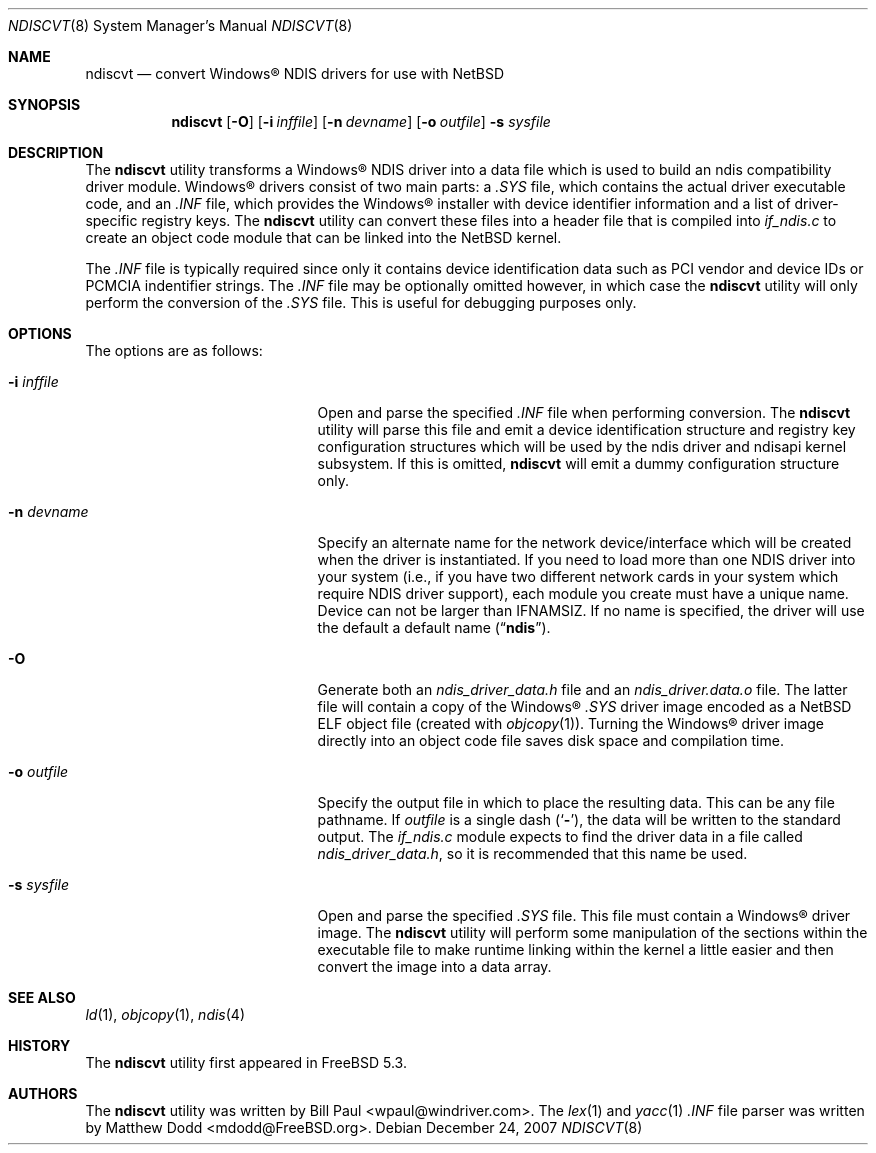 .\" $NetBSD: ndiscvt.8,v 1.5.4.1 2008/02/02 23:21:30 riz Exp $
.\"
.\" Copyright (c) 2003
.\"	Bill Paul <wpaul@windriver.com> All rights reserved.
.\"
.\" Redistribution and use in source and binary forms, with or without
.\" modification, are permitted provided that the following conditions
.\" are met:
.\" 1. Redistributions of source code must retain the above copyright
.\"    notice, this list of conditions and the following disclaimer.
.\" 2. Redistributions in binary form must reproduce the above copyright
.\"    notice, this list of conditions and the following disclaimer in the
.\"    documentation and/or other materials provided with the distribution.
.\" 3. All advertising materials mentioning features or use of this software
.\"    must display the following acknowledgement:
.\"	This product includes software developed by Bill Paul.
.\" 4. Neither the name of the author nor the names of any co-contributors
.\"    may be used to endorse or promote products derived from this software
.\"   without specific prior written permission.
.\"
.\" THIS SOFTWARE IS PROVIDED BY Bill Paul AND CONTRIBUTORS ``AS IS'' AND
.\" ANY EXPRESS OR IMPLIED WARRANTIES, INCLUDING, BUT NOT LIMITED TO, THE
.\" IMPLIED WARRANTIES OF MERCHANTABILITY AND FITNESS FOR A PARTICULAR PURPOSE
.\" ARE DISCLAIMED.  IN NO EVENT SHALL Bill Paul OR THE VOICES IN HIS HEAD
.\" BE LIABLE FOR ANY DIRECT, INDIRECT, INCIDENTAL, SPECIAL, EXEMPLARY, OR
.\" CONSEQUENTIAL DAMAGES (INCLUDING, BUT NOT LIMITED TO, PROCUREMENT OF
.\" SUBSTITUTE GOODS OR SERVICES; LOSS OF USE, DATA, OR PROFITS; OR BUSINESS
.\" INTERRUPTION) HOWEVER CAUSED AND ON ANY THEORY OF LIABILITY, WHETHER IN
.\" CONTRACT, STRICT LIABILITY, OR TORT (INCLUDING NEGLIGENCE OR OTHERWISE)
.\" ARISING IN ANY WAY OUT OF THE USE OF THIS SOFTWARE, EVEN IF ADVISED OF
.\" THE POSSIBILITY OF SUCH DAMAGE.
.\"
.\" $FreeBSD: src/usr.sbin/ndiscvt/ndiscvt.8,v 1.5.2.1 2005/02/27 15:40:17 brueffer Exp $
.\"
.Dd December 24, 2007
.Dt NDISCVT 8
.Os
.Sh NAME
.Nm ndiscvt
.Nd convert
.Tn Windows\[rg]
NDIS drivers for use with
.Nx
.Sh SYNOPSIS
.Nm
.Op Fl O
.Op Fl i Ar inffile
.Op Fl n Ar devname
.Op Fl o Ar outfile
.Fl s Ar sysfile
.\".Nm
.\".Op Fl f Ar firmfile
.Sh DESCRIPTION
The
.Nm
utility transforms a
.Tn Windows\[rg]
NDIS driver into a data file which
is used to build an
.\".Xr ndis 4
ndis
compatibility driver module.
.Tn Windows\[rg]
drivers consist of two main parts: a
.Pa .SYS
file, which contains the actual driver executable code,
and an
.Pa .INF
file, which provides the
.Tn Windows\[rg]
installer with device
identifier information and a list of driver-specific registry keys.
The
.Nm
utility can convert these files into a header file that is compiled
into
.Pa if_ndis.c
to create an object code module that can be linked into
the
.Nx
kernel.
.Pp
The
.Pa .INF
file is typically required since only it contains device
identification data such as PCI vendor and device IDs or PCMCIA
indentifier strings.
The
.Pa .INF
file may be optionally omitted however,
in which case the
.Nm
utility will only perform the conversion of the
.Pa .SYS
file.
This is useful for debugging purposes only.
.Sh OPTIONS
The options are as follows:
.Bl -tag -offset indent -width XfXfirmfileXX
.\"***************************************************************************
.\" The section describing the -f option for firmware has been commented out
.\" Because this is not currently supported on NetBSD.
.\"***************************************************************************
.\".It Fl f Ar firmfile
.\"A few NDIS drivers come with additional files that the core
.\"driver module will load during initialization time.
.\"Typically,
.\"these files contain firmware which the driver will transfer to
.\"the device in order to make it fully operational.
.\"In
.\".Tn Windows\[rg] ,
.\"these files are usually just copied into one of the system
.\"directories along with the driver itself.
.\".Pp
.\"In
.\".Nx
.\"there are two mechanism for loading these files.
.\"If the driver
.\"is built as a loadable kernel module which is loaded after the
.\"kernel has finished booting
.\"(and after the root filesystem has
.\"been mounted),
.\"the extra files can simply be copied to the
.\".Pa /compat/ndis
.\"directory, and they will be loaded into the kernel on demand when the
.\"the driver needs them.
.\".Pp
.\"If however the driver is required to bootstrap the system
.\"(i.e. if
.\"the NDIS-based network interface is to be used for diskless/PXE
.\"booting),
.\"the files need to be pre-loaded by the bootstrap
.\"loader in order to be accessible, since the driver will need them
.\"before the root file system has been mounted.
.\"However, the bootstrap
.\"loader is only able to load files that are shared
.\".Nx
.\"binary objects.
.\".Pp
.\"The
.\".Fl f
.\"flag can be used to convert an arbitrary file
.\".Ar firmfile
.\"into shared object format
.\"(the actual conversion is done using
.\"the
.\".Xr objcopy 1
.\"and
.\".Xr ld 1
.\"commands).
.\"The resulting files can then be copied to the
.\".Pa /boot/kernel
.\"directory, and can be pre-loaded directly from the boot loader
.\"prompt, or automatically by editing the
.\".Xr loader.conf 5
.\"file.
.\"If desired, the files can also be loaded into memory
.\"at runtime using the
.\".Xr kldload 8
.\"command.
.\".Pp
.\"When an NDIS driver tries to open an external file, the
.\".Xr ndisapi 9
.\"code will first search for a loaded kernel module that matches the
.\"name specified in the open request, and if that fails, it will then
.\"try to open the file from the
.\".Pa /compat/ndis
.\"directory as well.
.\"Note that during kernel bootstrap, the ability
.\"to open files from
.\".Pa /compat/ndis
.\"is disabled: only the module search will be performed.
.\".Pp
.\"When using the
.\".Fl f
.\"flag,
.\".Nm
.\"will generate both a relocatable object file
.\"(with a
.\".Pa .o
.\"extension)
.\"and a shared object file
.\"(with a
.\".Pa .ko
.\"extension).
.\"The shared object is the one that should be placed in
.\"the
.\".Pa /boot/kernel
.\"directory.
.\"The relocatable object file is useful if the user wishes
.\"to create a completely static kernel image: the object file can be
.\"linked into the kernel directly along with the driver itself.
.\"Some
.\"editing of the kernel configuration files will be necessary in order
.\"to have the extra object included in the build.
.It Fl i Ar inffile
Open and parse the specified
.Pa .INF
file when performing conversion.
The
.Nm
utility will parse this file and emit a device identification
structure and registry key configuration structures which will be
used by the
.\".Xr ndis 4
ndis
driver and
.\".Xr ndisapi 9
ndisapi
kernel subsystem.
If this is omitted,
.Nm
will emit a dummy configuration structure only.
.It Fl n Ar devname
Specify an alternate name for the network device/interface which will
be created when the driver is instantiated.
If you need to load more
than one NDIS driver into your system (i.e., if you have two different
network cards in your system which require NDIS driver support), each
module you create must have a unique name.
Device can not be larger than
.Dv IFNAMSIZ .
If no name is specified, the driver will use the
default a default name
.Pq Dq Li ndis .
.It Fl O
Generate both an
.Pa ndis_driver_data.h
file and
an
.Pa ndis_driver.data.o
file.
The latter file will contain a copy of the
.Tn Windows\[rg]
.Pa .SYS
driver image encoded as a
.Nx
ELF object file
(created with
.Xr objcopy 1 ) .
Turning the
.Tn Windows\[rg]
driver image directly into an object code file saves disk space
and compilation time.
.It Fl o Ar outfile
Specify the output file in which to place the resulting data.
This can be any file pathname.
If
.Ar outfile
is a single dash
.Pq Sq Fl ,
the data will be written to the standard output.
The
.Pa if_ndis.c
module expects to find the driver data in a file called
.Pa ndis_driver_data.h ,
so it is recommended that this name be used.
.It Fl s Ar sysfile
Open and parse the specified
.Pa .SYS
file.
This file must contain a
.Tn Windows\[rg]
driver image.
The
.Nm
utility will perform some manipulation of the sections within the
executable file to make runtime linking within the kernel a little
easier and then convert the image into a data array.
.El
.Sh SEE ALSO
.Xr ld 1 ,
.Xr objcopy 1 ,
.Xr ndis 4
.\".Xr kldload 8 ,
.\".Xr ndisapi 9
.Sh HISTORY
The
.Nm
utility first appeared in
.Fx 5.3 .
.Sh AUTHORS
.An -nosplit
The
.Nm
utility was written by
.An Bill Paul Aq wpaul@windriver.com .
The
.Xr lex 1
and
.Xr yacc 1
.Pa .INF
file parser was written by
.An Matthew Dodd Aq mdodd@FreeBSD.org .

